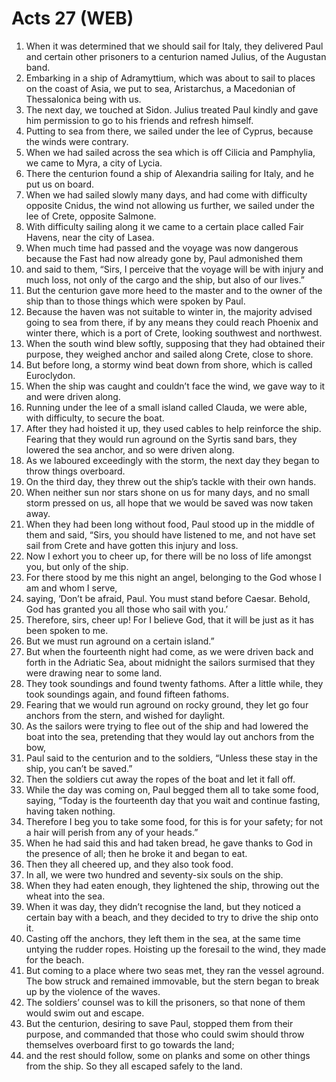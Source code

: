 * Acts 27 (WEB)
:PROPERTIES:
:ID: WEB/44-ACT27
:END:

1. When it was determined that we should sail for Italy, they delivered Paul and certain other prisoners to a centurion named Julius, of the Augustan band.
2. Embarking in a ship of Adramyttium, which was about to sail to places on the coast of Asia, we put to sea, Aristarchus, a Macedonian of Thessalonica being with us.
3. The next day, we touched at Sidon. Julius treated Paul kindly and gave him permission to go to his friends and refresh himself.
4. Putting to sea from there, we sailed under the lee of Cyprus, because the winds were contrary.
5. When we had sailed across the sea which is off Cilicia and Pamphylia, we came to Myra, a city of Lycia.
6. There the centurion found a ship of Alexandria sailing for Italy, and he put us on board.
7. When we had sailed slowly many days, and had come with difficulty opposite Cnidus, the wind not allowing us further, we sailed under the lee of Crete, opposite Salmone.
8. With difficulty sailing along it we came to a certain place called Fair Havens, near the city of Lasea.
9. When much time had passed and the voyage was now dangerous because the Fast had now already gone by, Paul admonished them
10. and said to them, “Sirs, I perceive that the voyage will be with injury and much loss, not only of the cargo and the ship, but also of our lives.”
11. But the centurion gave more heed to the master and to the owner of the ship than to those things which were spoken by Paul.
12. Because the haven was not suitable to winter in, the majority advised going to sea from there, if by any means they could reach Phoenix and winter there, which is a port of Crete, looking southwest and northwest.
13. When the south wind blew softly, supposing that they had obtained their purpose, they weighed anchor and sailed along Crete, close to shore.
14. But before long, a stormy wind beat down from shore, which is called Euroclydon.
15. When the ship was caught and couldn’t face the wind, we gave way to it and were driven along.
16. Running under the lee of a small island called Clauda, we were able, with difficulty, to secure the boat.
17. After they had hoisted it up, they used cables to help reinforce the ship. Fearing that they would run aground on the Syrtis sand bars, they lowered the sea anchor, and so were driven along.
18. As we laboured exceedingly with the storm, the next day they began to throw things overboard.
19. On the third day, they threw out the ship’s tackle with their own hands.
20. When neither sun nor stars shone on us for many days, and no small storm pressed on us, all hope that we would be saved was now taken away.
21. When they had been long without food, Paul stood up in the middle of them and said, “Sirs, you should have listened to me, and not have set sail from Crete and have gotten this injury and loss.
22. Now I exhort you to cheer up, for there will be no loss of life amongst you, but only of the ship.
23. For there stood by me this night an angel, belonging to the God whose I am and whom I serve,
24. saying, ‘Don’t be afraid, Paul. You must stand before Caesar. Behold, God has granted you all those who sail with you.’
25. Therefore, sirs, cheer up! For I believe God, that it will be just as it has been spoken to me.
26. But we must run aground on a certain island.”
27. But when the fourteenth night had come, as we were driven back and forth in the Adriatic Sea, about midnight the sailors surmised that they were drawing near to some land.
28. They took soundings and found twenty fathoms. After a little while, they took soundings again, and found fifteen fathoms.
29. Fearing that we would run aground on rocky ground, they let go four anchors from the stern, and wished for daylight.
30. As the sailors were trying to flee out of the ship and had lowered the boat into the sea, pretending that they would lay out anchors from the bow,
31. Paul said to the centurion and to the soldiers, “Unless these stay in the ship, you can’t be saved.”
32. Then the soldiers cut away the ropes of the boat and let it fall off.
33. While the day was coming on, Paul begged them all to take some food, saying, “Today is the fourteenth day that you wait and continue fasting, having taken nothing.
34. Therefore I beg you to take some food, for this is for your safety; for not a hair will perish from any of your heads.”
35. When he had said this and had taken bread, he gave thanks to God in the presence of all; then he broke it and began to eat.
36. Then they all cheered up, and they also took food.
37. In all, we were two hundred and seventy-six souls on the ship.
38. When they had eaten enough, they lightened the ship, throwing out the wheat into the sea.
39. When it was day, they didn’t recognise the land, but they noticed a certain bay with a beach, and they decided to try to drive the ship onto it.
40. Casting off the anchors, they left them in the sea, at the same time untying the rudder ropes. Hoisting up the foresail to the wind, they made for the beach.
41. But coming to a place where two seas met, they ran the vessel aground. The bow struck and remained immovable, but the stern began to break up by the violence of the waves.
42. The soldiers’ counsel was to kill the prisoners, so that none of them would swim out and escape.
43. But the centurion, desiring to save Paul, stopped them from their purpose, and commanded that those who could swim should throw themselves overboard first to go towards the land;
44. and the rest should follow, some on planks and some on other things from the ship. So they all escaped safely to the land.
